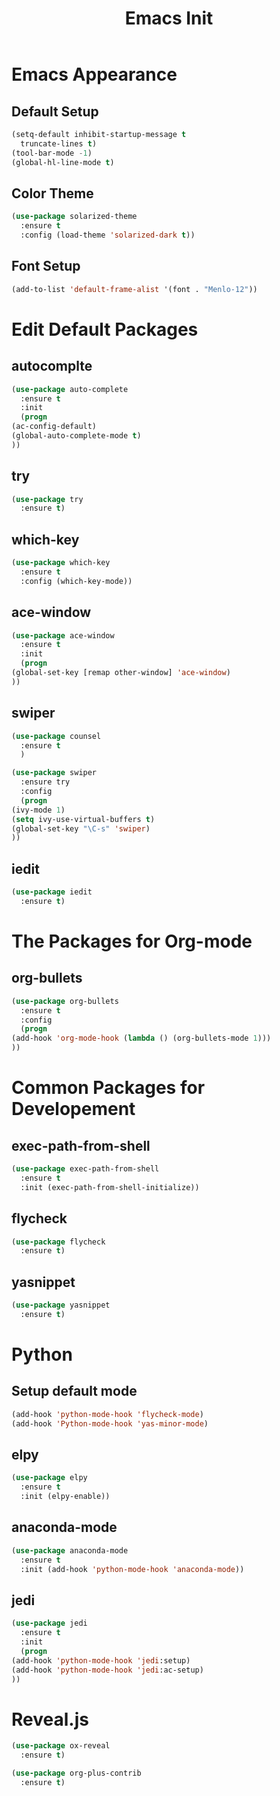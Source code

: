 #+STARTIP: overview
#+TITLE: Emacs Init
#+REVEAL_ROOT: http://cdn.jsdelivr.net/reveal.js/3.0.0/

* Emacs Appearance
** Default Setup
   #+BEGIN_SRC emacs-lisp
     (setq-default inhibit-startup-message t
	   truncate-lines t)
     (tool-bar-mode -1)
     (global-hl-line-mode t)
   #+END_SRC

** Color Theme
   #+BEGIN_SRC emacs-lisp
  (use-package solarized-theme
    :ensure t
    :config (load-theme 'solarized-dark t))
   #+END_SRC
** Font Setup
   #+BEGIN_SRC emacs-lisp
     (add-to-list 'default-frame-alist '(font . "Menlo-12"))

   #+END_SRC
* Edit Default Packages
** autocomplte 
   #+BEGIN_SRC emacs-lisp
     (use-package auto-complete
       :ensure t
       :init
       (progn
	 (ac-config-default)
	 (global-auto-complete-mode t)
	 ))
   #+END_SRC

** try
   #+BEGIN_SRC emacs-lisp
     (use-package try
       :ensure t)
   #+END_SRC
    
** which-key 
   #+BEGIN_SRC emacs-lisp
     (use-package which-key
       :ensure t
       :config (which-key-mode))
   #+END_SRC

** ace-window
   #+BEGIN_SRC emacs-lisp
     (use-package ace-window
       :ensure t
       :init
       (progn
	 (global-set-key [remap other-window] 'ace-window)
	 ))
   #+END_SRC

** swiper
   #+BEGIN_SRC emacs-lisp
     (use-package counsel
       :ensure t
       )

     (use-package swiper
       :ensure try
       :config
       (progn
	 (ivy-mode 1)
	 (setq ivy-use-virtual-buffers t)
	 (global-set-key "\C-s" 'swiper)
	 ))
   #+END_SRC

** iedit
   #+BEGIN_SRC emacs-lisp
     (use-package iedit
       :ensure t)

   #+END_SRC
* The Packages for Org-mode
** org-bullets
   #+BEGIN_SRC emacs-lisp
     (use-package org-bullets
       :ensure t
       :config
       (progn
	 (add-hook 'org-mode-hook (lambda () (org-bullets-mode 1)))
	 ))
   #+END_SRC

* Common Packages for Developement
** exec-path-from-shell
   #+BEGIN_SRC emacs-lisp
     (use-package exec-path-from-shell
       :ensure t
       :init (exec-path-from-shell-initialize))

   #+END_SRC
** flycheck 
   #+BEGIN_SRC emacs-lisp
     (use-package flycheck
       :ensure t)
   #+END_SRC

** yasnippet
   #+BEGIN_SRC emacs-lisp
     (use-package yasnippet
       :ensure t)

   #+END_SRC

* Python
** Setup default mode
   #+BEGIN_SRC emacs-lisp
     (add-hook 'python-mode-hook 'flycheck-mode)
     (add-hook 'Python-mode-hook 'yas-minor-mode)
   #+END_SRC
** elpy
   #+BEGIN_SRC emacs-lisp
     (use-package elpy
       :ensure t
       :init (elpy-enable))

   #+END_SRC
** anaconda-mode
   #+BEGIN_SRC emacs-lisp
     (use-package anaconda-mode
       :ensure t
       :init (add-hook 'python-mode-hook 'anaconda-mode))

   #+END_SRC
**  jedi
   #+BEGIN_SRC emacs-lisp
     (use-package jedi
       :ensure t
       :init
       (progn
	 (add-hook 'python-mode-hook 'jedi:setup)
	 (add-hook 'python-mode-hook 'jedi:ac-setup)
	 ))

   #+END_SRC

* Reveal.js
#+BEGIN_SRC emacs-lisp
  (use-package ox-reveal
    :ensure t)

  (use-package org-plus-contrib
    :ensure t)
#+END_SRC
